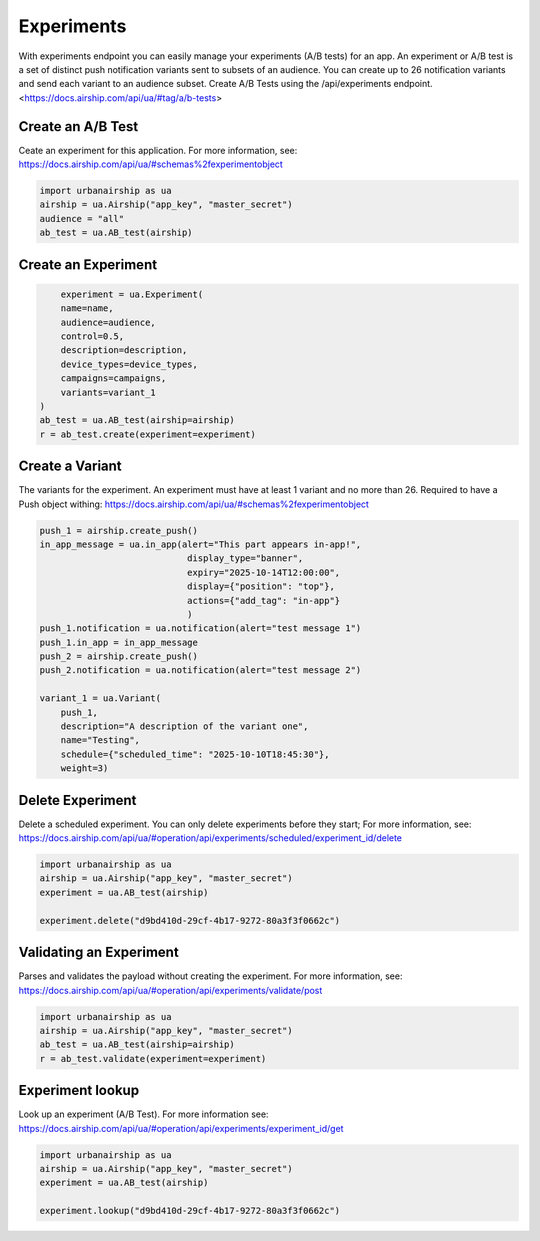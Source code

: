 Experiments
===========

With experiments endpoint you can easily manage your experiments (A/B tests) for an app.
An experiment or A/B test
is a set of distinct push notification variants sent to subsets of an audience.
You can create up to 26 notification variants and send each variant to an audience subset.
Create A/B Tests using the /api/experiments endpoint. 
<https://docs.airship.com/api/ua/#tag/a/b-tests>


Create an A/B Test
---------------------
Ceate an experiment for this application. For more information, see:
https://docs.airship.com/api/ua/#schemas%2fexperimentobject

.. code-block:: python

    import urbanairship as ua
    airship = ua.Airship("app_key", "master_secret")
    audience = "all"
    ab_test = ua.AB_test(airship)
    
.. code-block:: python


Create an Experiment
---------------------

.. code-block:: python

        experiment = ua.Experiment(
        name=name,
        audience=audience,
        control=0.5,
        description=description,
        device_types=device_types,
        campaigns=campaigns,
        variants=variant_1
    )
    ab_test = ua.AB_test(airship=airship)
    r = ab_test.create(experiment=experiment)

.. code-block:: python


Create a Variant
----------------
The variants for the experiment.
An experiment must have at least 1 variant and no more than 26.
Required to have a Push object withing:
https://docs.airship.com/api/ua/#schemas%2fexperimentobject

.. code-block:: python

    push_1 = airship.create_push()
    in_app_message = ua.in_app(alert="This part appears in-app!",
                                display_type="banner",
                                expiry="2025-10-14T12:00:00",
                                display={"position": "top"},
                                actions={"add_tag": "in-app"}
                                )
    push_1.notification = ua.notification(alert="test message 1")
    push_1.in_app = in_app_message
    push_2 = airship.create_push()
    push_2.notification = ua.notification(alert="test message 2")

    variant_1 = ua.Variant(
        push_1,
        description="A description of the variant one",
        name="Testing",
        schedule={"scheduled_time": "2025-10-10T18:45:30"},
        weight=3)

.. code-block:: python


Delete Experiment
------------------------
Delete a scheduled experiment. You can only delete experiments before they start;
For more information, see:
https://docs.airship.com/api/ua/#operation/api/experiments/scheduled/experiment_id/delete

.. code-block:: python

    import urbanairship as ua
    airship = ua.Airship("app_key", "master_secret")
    experiment = ua.AB_test(airship)

    experiment.delete("d9bd410d-29cf-4b17-9272-80a3f3f0662c")

.. code-block:: python


Validating an Experiment
------------------------
Parses and validates the payload without creating the experiment.
For more information, see:
https://docs.airship.com/api/ua/#operation/api/experiments/validate/post

.. code-block:: python

        import urbanairship as ua
        airship = ua.Airship("app_key", "master_secret")
        ab_test = ua.AB_test(airship=airship)
        r = ab_test.validate(experiment=experiment)

.. code-block:: python



Experiment lookup
-----------------
Look up an experiment (A/B Test). For more information see:
https://docs.airship.com/api/ua/#operation/api/experiments/experiment_id/get

.. code-block:: python

    import urbanairship as ua
    airship = ua.Airship("app_key", "master_secret")
    experiment = ua.AB_test(airship)

    experiment.lookup("d9bd410d-29cf-4b17-9272-80a3f3f0662c")

.. code-block:: python
